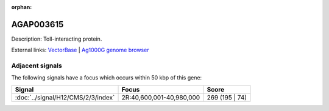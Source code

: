 :orphan:

AGAP003615
=============





Description: Toll-interacting protein.

External links:
`VectorBase <https://www.vectorbase.org/Anopheles_gambiae/Gene/Summary?g=AGAP003615>`_ |
`Ag1000G genome browser <https://www.malariagen.net/apps/ag1000g/phase1-AR3/index.html?genome_region=2R:40553470-40555226#genomebrowser>`_



Adjacent signals
----------------

The following signals have a focus which occurs within 50 kbp of this gene:



.. cssclass:: table-hover
.. csv-table::
    :widths: auto
    :header: Signal,Focus,Score

    :doc:`../signal/H12/CMS/2/3/index`,"2R:40,600,001-40,980,000",269 (195 | 74)
    




